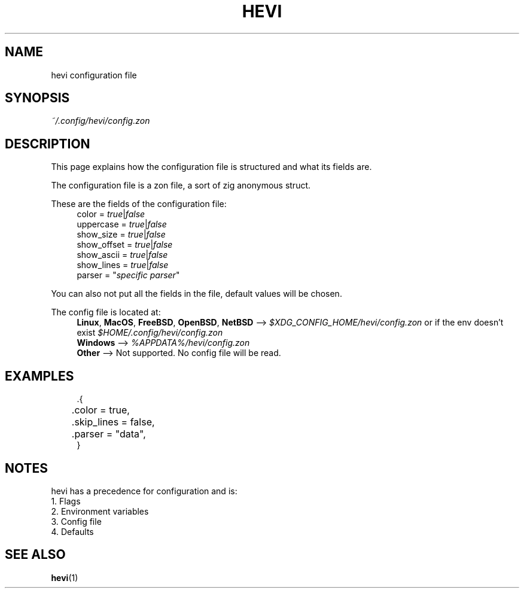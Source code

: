 .TH HEVI 5 2024-05-12 "hevi 1.0.0-dev"
.SH NAME
hevi configuration file

.SH SYNOPSIS
.I ~/.config/hevi/config.zon

.SH DESCRIPTION
This page explains how the configuration file is structured and what its fields are. 

The configuration file is a zon file, a sort of zig anonymous struct.

These are the fields of the configuration file:
.in +4
.nf
color = \fItrue\fR|\fIfalse\fR
uppercase = \fItrue\fR|\fIfalse\fR
show_size = \fItrue\fR|\fIfalse\fR
show_offset = \fItrue\fR|\fIfalse\fR
show_ascii = \fItrue\fR|\fIfalse\fR
show_lines = \fItrue\fR|\fIfalse\fR
parser = "\fIspecific parser\fR"
.fi
.in

You can also not put all the fields in the file, default values will be chosen.

The config file is located at:
.in +4
.nf
\fBLinux\fR, \fBMacOS\fR, \fBFreeBSD\fR, \fBOpenBSD\fR, \fBNetBSD\fR --> \fI$XDG_CONFIG_HOME/hevi/config.zon\fR or if the env doesn't exist \fI$HOME/.config/hevi/config.zon\fR
\fBWindows\fR --> \fI%APPDATA%/hevi/config.zon\fR
\fBOther\fR --> Not supported. No config file will be read.
.in

.SH EXAMPLES
.in +4
.EX
\%.{
	.color = true,
	.skip_lines = false,
	.parser = "data",
}
.EE
.in

.SH NOTES
hevi has a precedence for configuration and is:
.nf
1. Flags
2. Environment variables
3. Config file
4. Defaults
.in

.SH SEE ALSO
.BR hevi (1)

